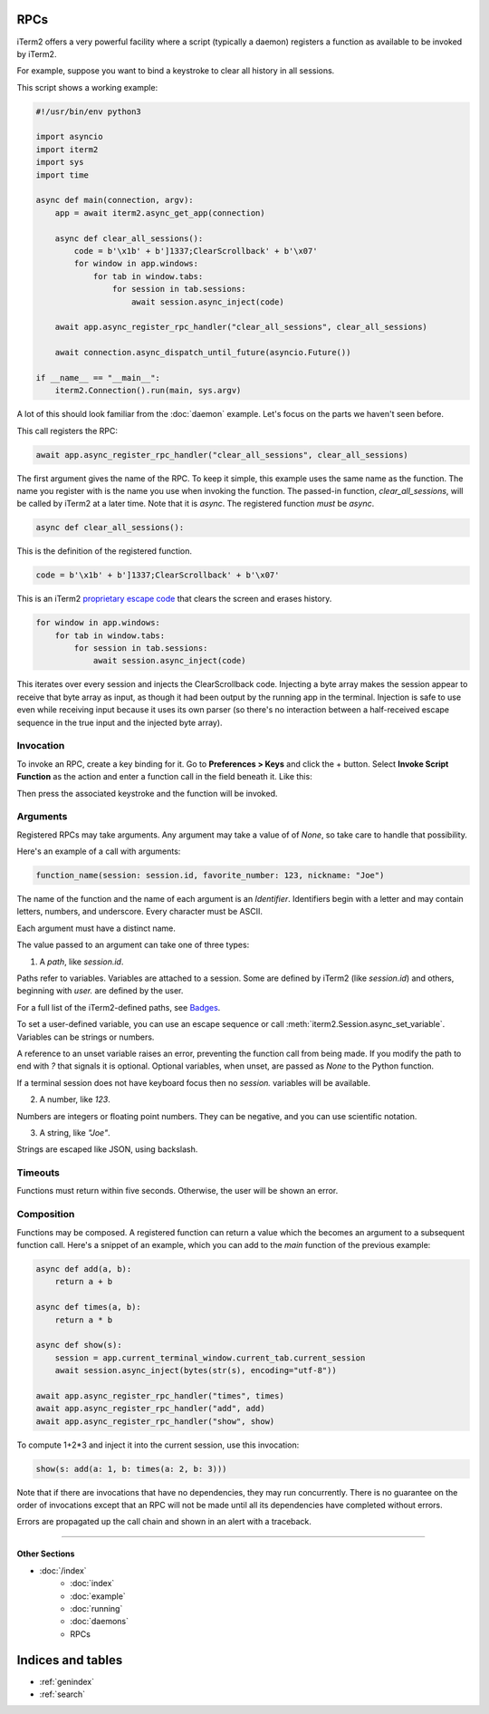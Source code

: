 RPCs
====

iTerm2 offers a very powerful facility where a script (typically a daemon)
registers a function as available to be invoked by iTerm2.

For example, suppose you want to bind a keystroke to clear all history in all
sessions.

This script shows a working example:

.. code-block:: python

    #!/usr/bin/env python3

    import asyncio
    import iterm2
    import sys
    import time

    async def main(connection, argv):
	app = await iterm2.async_get_app(connection)

	async def clear_all_sessions():
            code = b'\x1b' + b']1337;ClearScrollback' + b'\x07'
	    for window in app.windows:
		for tab in window.tabs:
		    for session in tab.sessions:
			await session.async_inject(code)

	await app.async_register_rpc_handler("clear_all_sessions", clear_all_sessions)

	await connection.async_dispatch_until_future(asyncio.Future())

    if __name__ == "__main__":
	iterm2.Connection().run(main, sys.argv)

A lot of this should look familiar from the :doc:`daemon` example. Let's focus
on the parts we haven't seen before.

This call registers the RPC:

.. code-block:: python

	await app.async_register_rpc_handler("clear_all_sessions", clear_all_sessions)

The first argument gives the name of the RPC. To keep it simple, this example
uses the same name as the function. The name you register with is the name you
use when invoking the function. The passed-in function, `clear_all_sessions`,
will be called by iTerm2 at a later time. Note that it is `async`. The
registered function *must* be `async`.

.. code-block:: python

	async def clear_all_sessions():

This is the definition of the registered function.

.. code-block:: python

            code = b'\x1b' + b']1337;ClearScrollback' + b'\x07'

This is an iTerm2 `proprietary escape code <https://www.iterm2.com/documentation-escape-codes.html>`_ that clears the screen and erases history.

.. code-block:: python

    for window in app.windows:
	for tab in window.tabs:
	    for session in tab.sessions:
		await session.async_inject(code)

This iterates over every session and injects the ClearScrollback code.
Injecting a byte array makes the session appear to receive that byte array
as input, as though it had been output by the running app in the terminal.
Injection is safe to use even while receiving input because it uses its own
parser (so there's no interaction between a half-received escape sequence in
the true input and the injected byte array).

Invocation
----------

To invoke an RPC, create a key binding for it. Go to **Preferences > Keys** and
click the + button. Select **Invoke Script Function** as the action and enter a
function call in the field beneath it. Like this:

.. image:: bind_cls.png

Then press the associated keystroke and the function will be invoked.

Arguments
---------

Registered RPCs may take arguments. Any argument may take a value of
of `None`, so take care to handle that possibility.

Here's an example of a call with arguments:

.. code-block:: python

    function_name(session: session.id, favorite_number: 123, nickname: "Joe")

The name of the function and the name of each argument is an *Identifier*.
Identifiers begin with a letter and may contain letters, numbers, and
underscore. Every character must be ASCII.

Each argument must have a distinct name.

The value passed to an argument can take one of three types:

1. A *path*, like `session.id`.

Paths refer to variables. Variables are attached to a session. Some are defined
by iTerm2 (like `session.id`) and others, beginning with `user.` are defined by
the user.

For a full list of the iTerm2-defined paths, see `Badges <https://www.iterm2.com/documentation-badges.html>`_.

To set a user-defined variable, you can use an escape sequence or call
:meth:`iterm2.Session.async_set_variable`. Variables can be strings or numbers.

A reference to an unset variable raises an error, preventing the function call
from being made. If you modify the path to end with `?` that signals it is
optional. Optional variables, when unset, are passed as `None` to the Python
function.

If a terminal session does not have keyboard focus then no `session.` variables
will be available.

2. A number, like `123`.

Numbers are integers or floating point numbers. They can be negative, and you
can use scientific notation.

3. A string, like `"Joe"`.

Strings are escaped like JSON, using backslash.

Timeouts
--------

Functions must return within five seconds. Otherwise, the user will be shown an
error.

Composition
-----------

Functions may be composed. A registered function can return a value which the
becomes an argument to a subsequent function call. Here's a snippet of an
example, which you can add to the `main` function of the previous example:

.. code-block:: python

    async def add(a, b):
        return a + b

    async def times(a, b):
        return a * b

    async def show(s):
        session = app.current_terminal_window.current_tab.current_session
        await session.async_inject(bytes(str(s), encoding="utf-8"))

    await app.async_register_rpc_handler("times", times)
    await app.async_register_rpc_handler("add", add)
    await app.async_register_rpc_handler("show", show)


To compute 1+2*3 and inject it into the current session, use this invocation:

.. code-block:: python

    show(s: add(a: 1, b: times(a: 2, b: 3)))

Note that if there are invocations that have no dependencies, they may run
concurrently. There is no guarantee on the order of invocations except that an
RPC will not be made until all its dependencies have completed without errors.

Errors are propagated up the call chain and shown in an alert with a traceback.

----

--------------
Other Sections
--------------

* :doc:`/index`
    * :doc:`index`
    * :doc:`example`
    * :doc:`running`
    * :doc:`daemons`
    * RPCs

Indices and tables
==================

* :ref:`genindex`
* :ref:`search`
